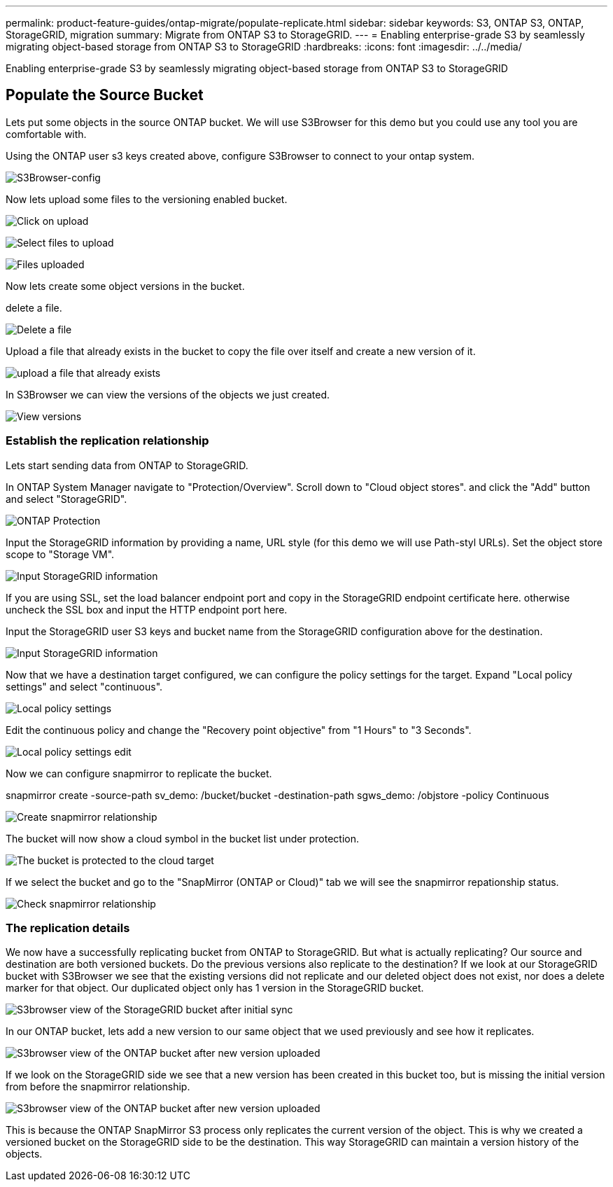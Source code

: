 ---
permalink: product-feature-guides/ontap-migrate/populate-replicate.html
sidebar: sidebar
keywords: S3, ONTAP S3, ONTAP, StorageGRID, migration
summary: Migrate from ONTAP S3 to StorageGRID. 
---
= Enabling enterprise-grade S3 by seamlessly migrating object-based storage from ONTAP S3 to StorageGRID
:hardbreaks:
:icons: font
:imagesdir: ../../media/

[.lead]
Enabling enterprise-grade S3 by seamlessly migrating object-based storage from ONTAP S3 to StorageGRID

== Populate the Source Bucket

Lets put some objects in the source ONTAP bucket. We will use S3Browser for this demo but you could use any tool you are comfortable with.

Using the ONTAP user s3 keys created above, configure S3Browser to connect to your ontap system.

image:ontap-migrate/ontap-s3browser-conf.png[S3Browser-config]

Now lets upload some files to the versioning enabled bucket. 

image:ontap-migrate/ontap-s3browser-upload-01.png[Click on upload]

image:ontap-migrate/ontap-s3browser-upload-02.png[Select files to upload]

image:ontap-migrate/ontap-s3browser-upload-03.png[Files uploaded]

Now lets create some object versions in the bucket.

delete a file.

image:ontap-migrate/ontap-s3browser-delete.png[Delete a file]

Upload a file that already exists in the bucket to copy the file over itself and create a new version of it. 

image:ontap-migrate/ontap-s3browser-overwrite.png[upload a file that already exists]

In S3Browser we can view the versions of the objects we just created.

image:ontap-migrate/ontap-s3browser-versions.png[View versions]

=== Establish the replication relationship

Lets start sending data from ONTAP to StorageGRID.

In ONTAP System Manager navigate to "Protection/Overview". Scroll down to "Cloud object stores". and click the "Add" button and select "StorageGRID".

image:ontap-migrate/ontap-protection-add-01.png[ONTAP Protection]

Input the StorageGRID information by providing a name, URL style (for this demo we will use Path-styl URLs). Set the object store scope to "Storage VM".

image:ontap-migrate/ontap-protection-configure-01.png[Input StorageGRID information]

If you are using SSL, set the load balancer endpoint port and copy in the StorageGRID endpoint certificate here. otherwise uncheck the SSL box and input the HTTP endpoint port here.

Input the StorageGRID user S3 keys and bucket name from the StorageGRID configuration above for the destination.

image:ontap-migrate/ontap-protection-configure-02.png[Input StorageGRID information]

Now that we have a destination target configured, we can configure the policy settings for the target.  Expand "Local policy settings" and select "continuous".

image:ontap-migrate/ontap-local-setting.png[Local policy settings]

Edit the continuous policy and change the "Recovery point objective" from "1 Hours" to "3 Seconds".

image:ontap-migrate/ontap-local-edit-01.png[Local policy settings edit]

Now we can configure snapmirror to replicate the bucket. 

[source]
====
snapmirror create -source-path sv_demo: /bucket/bucket -destination-path sgws_demo: /objstore -policy Continuous
====

image:ontap-migrate/ontap-snapmirror-create.png[Create snapmirror relationship]

The bucket will now show a cloud symbol in the bucket list under protection.

image:ontap-migrate/ontap-bucket-protected.png[The bucket is protected to the cloud target]

If we select the bucket and go to the "SnapMirror (ONTAP or Cloud)" tab we will see the snapmirror repationship status.

image:ontap-migrate/ontap-snapmirror-status.png[Check snapmirror relationship]

=== The replication details

We now have a successfully replicating bucket from ONTAP to StorageGRID. But what is actually replicating? Our source and destination are both versioned buckets. Do the previous versions also replicate to the destination? If we look at our StorageGRID bucket with S3Browser we see that the existing versions did not replicate and our deleted object does not exist, nor does a delete marker for that object. Our duplicated object only has 1 version in the StorageGRID bucket.

image:ontap-migrate/sg-s3browser-initial.png[S3browser view of the StorageGRID bucket after initial sync]

In our ONTAP bucket, lets add a new version to our same object that we used previously and see how it replicates.

image:ontap-migrate/ontap-s3browser-new-rep.png[S3browser view of the ONTAP bucket after new version uploaded]

If we look on the StorageGRID side we see that a new version has been created in this bucket too, but is missing the initial version from before the snapmirror relationship.

image:ontap-migrate/sg-s3browser-rep-ver.png[S3browser view of the ONTAP bucket after new version uploaded]

This is because the ONTAP SnapMirror S3 process only replicates the current version of the object. This is why we created a versioned bucket on the StorageGRID side to be the destination. This way StorageGRID can maintain a version history of the objects. 
